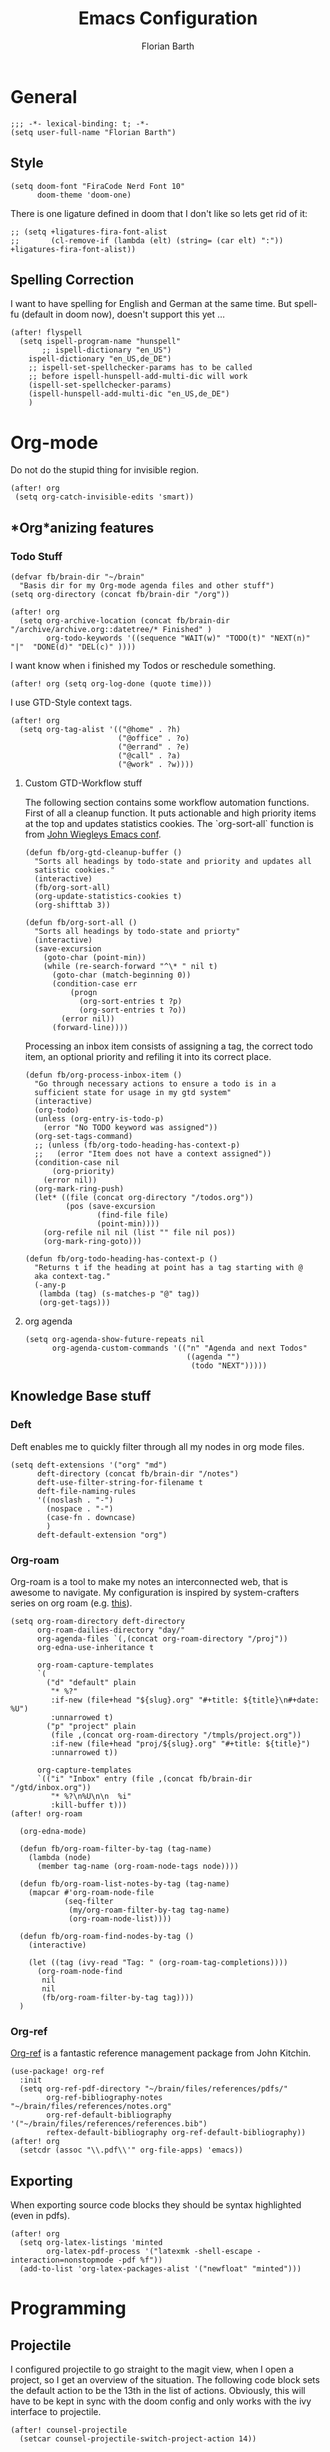 #+Title: Emacs Configuration
#+Author: Florian Barth
#+Property: header-args :results silent

* General
#+BEGIN_SRC elisp
;;; -*- lexical-binding: t; -*-
(setq user-full-name "Florian Barth")
#+END_SRC
** Style
#+BEGIN_SRC elisp
(setq doom-font "FiraCode Nerd Font 10"
      doom-theme 'doom-one)
#+END_SRC
There is one ligature defined in doom that I don't like so lets get rid of it:
#+begin_src elisp
;; (setq +ligatures-fira-font-alist
;;       (cl-remove-if (lambda (elt) (string= (car elt) ":")) +ligatures-fira-font-alist))
#+end_src
** Spelling Correction
I want to have spelling for English and German at the same time. But spell-fu (default in doom now), doesn't support this yet ...
#+BEGIN_SRC elisp
(after! flyspell
  (setq ispell-program-name "hunspell"
       ;; ispell-dictionary "en_US")
    ispell-dictionary "en_US,de_DE")
    ;; ispell-set-spellchecker-params has to be called
    ;; before ispell-hunspell-add-multi-dic will work
    (ispell-set-spellchecker-params)
    (ispell-hunspell-add-multi-dic "en_US,de_DE")
    )
#+END_SRC
* Org-mode
Do not do the stupid thing for invisible region.
#+BEGIN_SRC elisp
(after! org
 (setq org-catch-invisible-edits 'smart))
#+END_SRC
** *Org*anizing features
*** Todo Stuff
#+BEGIN_SRC elisp
(defvar fb/brain-dir "~/brain"
  "Basis dir for my Org-mode agenda files and other stuff")
(setq org-directory (concat fb/brain-dir "/org"))

(after! org
  (setq org-archive-location (concat fb/brain-dir  "/archive/archive.org::datetree/* Finished" )
        org-todo-keywords '((sequence "WAIT(w)" "TODO(t)" "NEXT(n)" "|"  "DONE(d)" "DEL(c)" ))))
#+END_SRC

I want know when i finished my Todos or reschedule something.
#+BEGIN_SRC elisp
(after! org (setq org-log-done (quote time)))
#+END_SRC
I use GTD-Style context tags.
#+BEGIN_SRC elisp
(after! org
  (setq org-tag-alist '(("@home" . ?h)
                        ("@office" . ?o)
                        ("@errand" . ?e)
                        ("@call" . ?a)
                        ("@work" . ?w))))
#+END_SRC
**** Custom GTD-Workflow stuff
The following section contains some workflow automation
functions. First of all a cleanup function. It puts actionable and
high priority items at the top and updates statistics cookies. The
`org-sort-all` function is from [[https://github.com/jwiegley/dot-emacs/blob/2ba00f8209920b7c260cacc0fe28660a29b6f824/dot-org.el#L436-L456][John Wiegleys Emacs conf]].
#+BEGIN_SRC elisp
(defun fb/org-gtd-cleanup-buffer ()
  "Sorts all headings by todo-state and priority and updates all
  satistic cookies."
  (interactive)
  (fb/org-sort-all)
  (org-update-statistics-cookies t)
  (org-shifttab 3))

(defun fb/org-sort-all ()
  "Sorts all headings by todo-state and priorty"
  (interactive)
  (save-excursion
    (goto-char (point-min))
    (while (re-search-forward "^\* " nil t)
      (goto-char (match-beginning 0))
      (condition-case err
          (progn
            (org-sort-entries t ?p)
            (org-sort-entries t ?o))
        (error nil))
      (forward-line))))
#+END_SRC

Processing an inbox item consists of assigning a tag, the correct
todo item, an optional priority and refiling it into its correct place.
#+BEGIN_SRC elisp
(defun fb/org-process-inbox-item ()
  "Go through necessary actions to ensure a todo is in a
  sufficient state for usage in my gtd system"
  (interactive)
  (org-todo)
  (unless (org-entry-is-todo-p)
    (error "No TODO keyword was assigned"))
  (org-set-tags-command)
  ;; (unless (fb/org-todo-heading-has-context-p)
  ;;   (error "Item does not have a context assigned"))
  (condition-case nil
      (org-priority)
    (error nil))
  (org-mark-ring-push)
  (let* ((file (concat org-directory "/todos.org"))
         (pos (save-excursion
                (find-file file)
                (point-min))))
    (org-refile nil nil (list "" file nil pos))
    (org-mark-ring-goto)))

(defun fb/org-todo-heading-has-context-p ()
  "Returns t if the heading at point has a tag starting with @
  aka context-tag."
  (-any-p
   (lambda (tag) (s-matches-p "@" tag))
   (org-get-tags)))
#+END_SRC
**** org agenda
#+begin_src elisp
(setq org-agenda-show-future-repeats nil
      org-agenda-custom-commands '(("n" "Agenda and next Todos"
                                    ((agenda "")
                                     (todo "NEXT")))))
#+end_src
** Knowledge Base stuff
*** Deft
Deft enables me to quickly filter through all my nodes in org mode files.
#+BEGIN_SRC elisp
    (setq deft-extensions '("org" "md")
          deft-directory (concat fb/brain-dir "/notes")
          deft-use-filter-string-for-filename t
          deft-file-naming-rules
          '((noslash . "-")
            (nospace . "-")
            (case-fn . downcase)
            )
          deft-default-extension "org")
#+END_SRC

*** Org-roam
Org-roam is a tool to make my notes an interconnected web, that is awesome to navigate.
My configuration is inspired by system-crafters series on org roam (e.g. [[https://systemcrafters.net/build-a-second-brain-in-emacs/5-org-roam-hacks/][this]]).
#+BEGIN_SRC elisp
(setq org-roam-directory deft-directory
      org-roam-dailies-directory "day/"
      org-agenda-files `(,(concat org-roam-directory "/proj"))
      org-edna-use-inheritance t

      org-roam-capture-templates
      `(
        ("d" "default" plain
         "* %?"
         :if-new (file+head "${slug}.org" "#+title: ${title}\n#+date: %U")
         :unnarrowed t)
        ("p" "project" plain
         (file ,(concat org-roam-directory "/tmpls/project.org"))
         :if-new (file+head "proj/${slug}.org" "#+title: ${title}")
         :unnarrowed t))

      org-capture-templates
      `(("i" "Inbox" entry (file ,(concat fb/brain-dir "/gtd/inbox.org"))
         "* %?\n%U\n\n  %i"
         :kill-buffer t)))
(after! org-roam

  (org-edna-mode)

  (defun fb/org-roam-filter-by-tag (tag-name)
    (lambda (node)
      (member tag-name (org-roam-node-tags node))))

  (defun fb/org-roam-list-notes-by-tag (tag-name)
    (mapcar #'org-roam-node-file
            (seq-filter
             (my/org-roam-filter-by-tag tag-name)
             (org-roam-node-list))))

  (defun fb/org-roam-find-nodes-by-tag ()
    (interactive)

    (let ((tag (ivy-read "Tag: " (org-roam-tag-completions))))
      (org-roam-node-find
       nil
       nil
       (fb/org-roam-filter-by-tag tag))))
  )
#+END_SRC

*** Org-ref
[[https://github.com/jkitchin/org-ref/][Org-ref]] is a fantastic reference management package from John Kitchin.

#+BEGIN_SRC elisp
(use-package! org-ref
  :init
  (setq org-ref-pdf-directory "~/brain/files/references/pdfs/"
        org-ref-bibliography-notes "~/brain/files/references/notes.org"
        org-ref-default-bibliography '("~/brain/files/references/references.bib")
        reftex-default-bibliography org-ref-default-bibliography))
(after! org
  (setcdr (assoc "\\.pdf\\'" org-file-apps) 'emacs))
#+END_SRC
** Exporting
When exporting source code blocks they should be syntax highlighted (even in pdfs).
#+BEGIN_SRC elisp
(after! org
  (setq org-latex-listings 'minted
        org-latex-pdf-process '("latexmk -shell-escape -interaction=nonstopmode -pdf %f"))
  (add-to-list 'org-latex-packages-alist '("newfloat" "minted")))
#+END_SRC

* Programming

** Projectile
I configured projectile to go straight to the magit view, when I open a project, so I get an
overview of the situation. The following code block sets the default action to
be the 13th in the list of actions. Obviously, this will have to be kept in sync
with the doom config and only works with the ivy interface to projectile.
#+BEGIN_SRC elisp
(after! counsel-projectile
  (setcar counsel-projectile-switch-project-action 14))
#+END_SRC
** Flycheck
For now, just keybindings for going to the next and previous error.
#+BEGIN_SRC elisp
(map! :leader :prefix "c" ("n" #'flycheck-next-error
                           "p" #'flycheck-previous-error))
#+END_SRC

** Folding
To get an overview of a source file I like to fold all functions. It
allows me to see the interface of classes/structs without too much
clutter. This currently depends on evil mode for folding which might
not be the best possible solution for this.
#+BEGIN_SRC elisp
  (defun fb/fold-functions (function-start function-paren)
  "Folds all functions in buffer that contain FUNCTION-START and
  their body begins with FUNCTION-PAREN."
    (let ((start-point (point)))
      (goto-char (point-min))
      (while (search-forward function-start nil t)
        (search-forward function-paren)
        (evil-close-fold))
      (goto-char start-point)))

  (defun fb/fold-rust-functions ()
  "Folds all functions in a rust buffer."
    (interactive)
    (fb/fold-functions "fn" "{"))

  (defun fb/fold-python-functions ()
  "Folds all functions in a rust buffer."
    (interactive)
    (fb/fold-functions "def" ":"))
#+END_SRC

** Rust
I like to use rust-analyzer for best performance lsp experience.
#+BEGIN_SRC elisp
(after! rustic
  (setq
   lsp-rust-server 'rust-analyzer
   rustic-lsp-server 'rust-analyzer
   lsp-rust-analyzer-server-display-inlay-hints t
   lsp-rust-analyzer-cargo-watch-command "clippy"
   lsp-rust-analyzer-cargo-all-targets t))
#+END_SRC

** LSP - Bread Crumbs
The breadcrumbs mode of lsp-mode gives me a better sense of where I am at in the code.
#+begin_src elisp
(setq lsp-headerline-breadcrumb-enable t)
#+end_src

* PDFs
I want to annotate via local leader instead of the clunky default.
#+BEGIN_SRC elisp
(defun fb/add-comma-annotation ()
  (interactive)
  (pdf-annot-add-highlight-markup-annotation
   (pdf-view-active-region t)
   "yellow"
   '((contents . "comma"))))

(map! :map pdf-view-mode-map
      :localleader
      :prefix ("a" . "Annotations")
      ( :n "h" #'pdf-annot-add-highlight-markup-annotation
        :n "t" #'pdf-annot-add-text-annotation
        :n "," #'fb/add-comma-annotation))
#+END_SRC
* Mail - mu4e
I set up general stuff for mu4e here but keep machine specific stuff in an extra
file mail.el.
#+BEGIN_SRC elisp
(defun fb/update-polybar-indicator ()
    "Update my custom polybar indicator which shows that mails need to be processed."
    (interactive)
    (start-process "update polybar indicator"
                   nil
                   "/usr/bin/polybar-msg"
                   "hook" "mail" "1"))
(after! mu4e
  (setq mu4e-view-html-plaintext-ratio-heuristic 100
        mu4e-attachment-dir "~/Downloads/"
        mu4e-get-mail-command "mbsync -c ~/.config/isync/mbsyncrc -a")
  (load-file (concat doom-private-dir  "mail.el"))
  (if (file-exists-p "/usr/bin/polybar-msg")
      (add-hook 'mu4e-index-updated-hook #'fb/update-polybar-indicator)))
#+END_SRC

I want trashed emails to not be deleted entirely but to be moved to the trash folder. Implementation adapted from [[http://cachestocaches.com/2017/3/complete-guide-email-emacs-using-mu-and-/][here]].
#+begin_src elisp
(after! mu4e
  (setq mu4e-marks (cl-remove-if (lambda (elem) (eq (car elem) 'trash)) mu4e-marks))
  (add-to-list 'mu4e-marks
               '(trash
                 :char ("d" . "▼")
                 :prompt "dtrash"
                 :dyn-target (lambda (target msg) (mu4e-get-trash-folder msg))
                 :action (lambda (docid msg target)
                           (mu4e~proc-move docid
                                           (mu4e~mark-check-target target) "-N+S")))))
#+end_src

Configuring sending mail.
#+BEGIN_SRC elisp
(after! mu4e
  (setq mail-specify-envelope-from t
        message-sendmail-extra-arguments '("--read-envelope-from")
        message-sendmail-envelope-from "header"
        sendmail-program "/usr/bin/msmtp"
        message-sendmail-f-is-evil t
        message-send-mail-function #'message-send-mail-with-sendmail
        mml-secure-openpgp-encrypt-to-self t
        mml-secure-openpgp-sign-with-sender t
        org-msg-default-alternatives '(html text)
        mu4e-compose-crypto-policy '(sign-all-messages encrypt-encrypted-replies)
        mu4e-compose-context-policy 'ask)
   (mu4e-alert-set-default-style 'ignore)

  (remove-hook 'mu4e-compose-pre-hook #'org-msg-mode))
#+END_SRC
** Bookmarks
Some bookmarks for easy access.
#+BEGIN_SRC elisp
  (after! mu4e
    (setq mu4e-bookmarks
          `(
            ,(make-mu4e-bookmark
              :name "Unread messages"
              :query "flag:unread AND NOT flag:trashed"
              :key ?u)
            ,(make-mu4e-bookmark
              :name "Inboxes"
              :query "maildir:/.*Inbox/"
              :key ?i)
            ,(make-mu4e-bookmark
              :name "Todos"
              :query "maildir:/.*Todo/"
              :key ?t)
            ,(make-mu4e-bookmark
              :name "Todays messages"
              :query "date:today..now"
              :key ?T))) )
#+END_SRC
* GPG-Encryption
#+begin_src elisp
(setq epg-gpg-home-directory (getenv "GNUPGHOME"))
#+end_src
